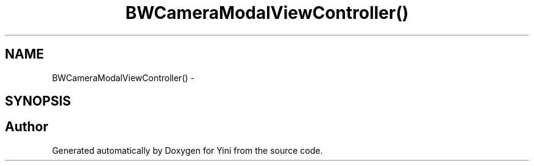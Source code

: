 .TH "BWCameraModalViewController()" 3 "Thu Aug 9 2012" "Version 1.0" "Yini" \" -*- nroff -*-
.ad l
.nh
.SH NAME
BWCameraModalViewController() \- 
.SH SYNOPSIS
.br
.PP


.SH "Author"
.PP 
Generated automatically by Doxygen for Yini from the source code\&.
